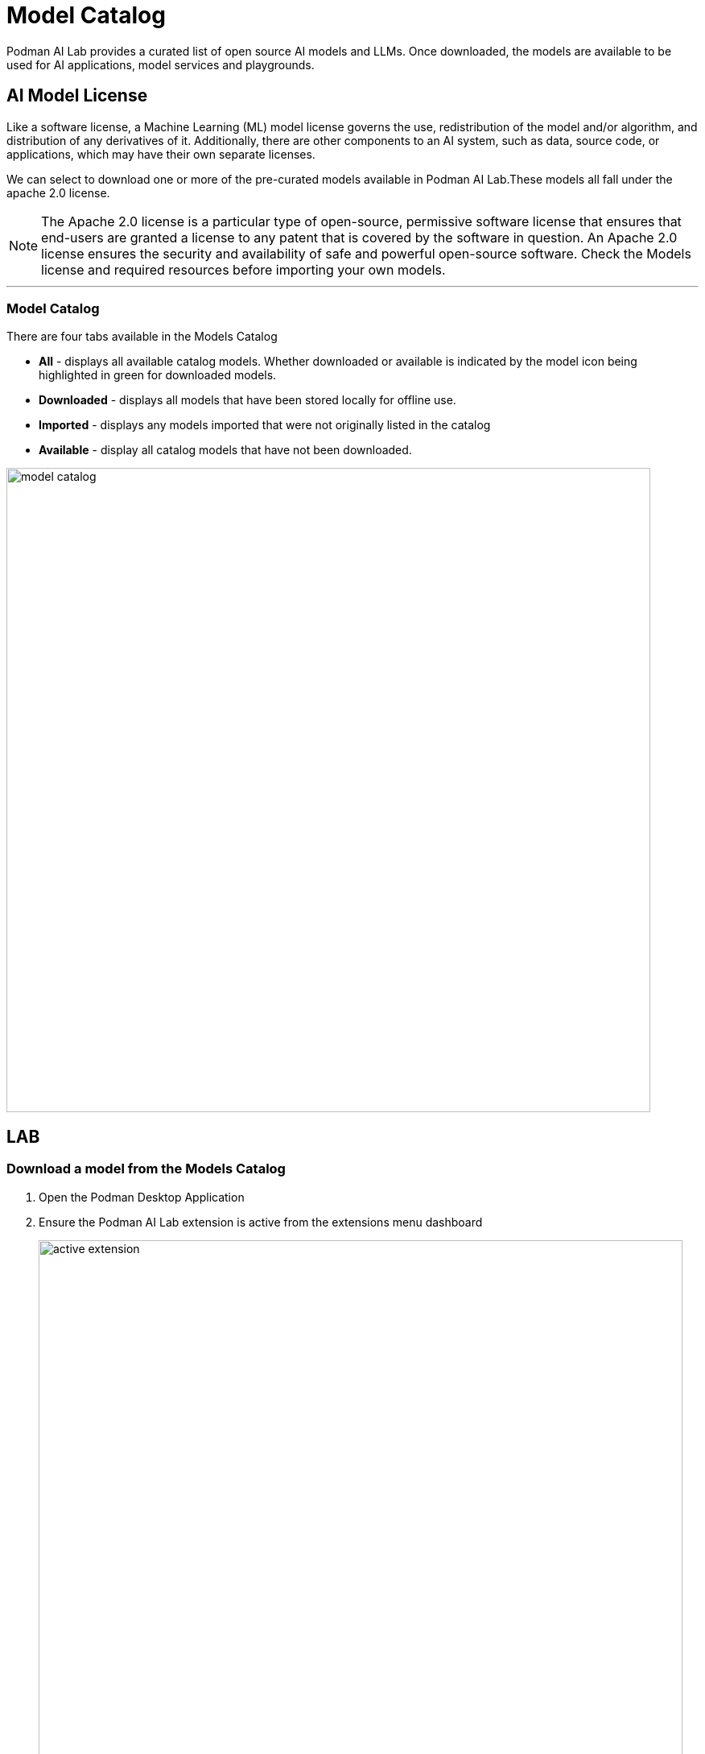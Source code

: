= Model Catalog

Podman AI Lab provides a curated list of open source AI models and LLMs. Once downloaded, the models are available to be used for AI applications, model services and playgrounds. 

== AI Model License


Like a software license, a Machine Learning (ML) model license governs the use, redistribution of the model and/or algorithm, and distribution of any derivatives of it. Additionally, there are other components to an AI system, such as data, source code, or applications, which may have their own separate licenses.

We can select to download one or more of the pre-curated models available in Podman AI Lab.These models all fall under the apache 2.0 license. 

[NOTE]
The Apache 2.0 license is a particular type of open-source, permissive software license that ensures that end-users are granted a license to any patent that is covered by the software in question. An Apache 2.0 license ensures the security and availability of safe and powerful open-source software.  Check the Models license and required resources before importing your own models.

---

=== Model Catalog

There are four tabs available in the Models Catalog

 * *All* - displays all available catalog models. Whether downloaded or available is indicated by the model icon being highlighted in green for downloaded models.
 * *Downloaded* - displays all models that have been stored locally for offline use. 
 * *Imported* - displays any models imported that were not originally listed in the catalog
 * *Available* - display all catalog models that have not been downloaded.

image::model_catalog.gif[width=800]




== LAB

=== Download a model from the Models Catalog 

 . Open the Podman Desktop Application

 . Ensure the Podman AI Lab extension is active from the extensions menu dashboard
+
image::active_extension.png[width=800]

 . Select the AI Lab menu icon to open the AI Lab dashboard

 . Select the Models / Catalog menu from the navigation menu. 

 . Select the instructlab/granite-7b-lab-GGUF model file by clicking the name to view details about the AI Model. 
+
[NOTE]
This specific model is limited to a bolded name and needs some updates. This section includes details about the model creator, original model source location, along with a description that includes details about the AI Model. For specific details on this model, visit: https://huggingface.co/instructlab/granite-7b-lab[huggingface hub model card for the Granite-7b-Lab]. 


 . Return the catalog dashboard and use the DownArrow icon on the far right to start the download of the *Instructlab/granite-7b-lab-GGU*F* file.
+
image::model_download.gif[width=800]

 . Download any additional model files you are interested in working with; suggested models: 
 .. *Instructlab/merlinite-7b-lab-GGUF*
 .. *TheBloke/Mistral-7B-Instruct-v0.2-GGUF*

_*In order for an AI Model to be available to the Services and Playground environments, it must be vis_ible in the download tab of the Model Catalog with Green icon indicating it's been copied to the local machine.*_

---

===  Importing an InstructLab trained model into Podman AI Lab

Podman AI Lab supports AI models created with the InstructLab Project

While LLMs are trained on immense amounts of data in a variety of subjects, the InstructLab approach allows you to fine-tune a model with knowledge and skills for specific use cases, and brings true open source to AI model development. What’s neat is that this is possible on consumer-grade hardware, and after following the instructions from the project repository, you'll end up with a quantized .gguf file in the model-trained directory ready to use with Podman AI Lab.

For more information on the InstructLab project and training models with specific knowledge and skills visit the project homepage at  https://github.com/instructlab[InstructLab Project]. 


== GizmoGobble environment

The development team at GG sorted through the Models Catalog list of AI Models. After researching several Models in detail, they selected three AI Models as possible candidates for the GizmoGenie chatbot.

 * Instructlab/merlinite-7b-lab-GGUF
 
 * Instructlab/granite-7b-lab-GGUF
 
 * TheBloke/Mistral-7B-Instruct-v0.2-GGUF
 
Let's see how they are going to use the playground features to test each model.
 


